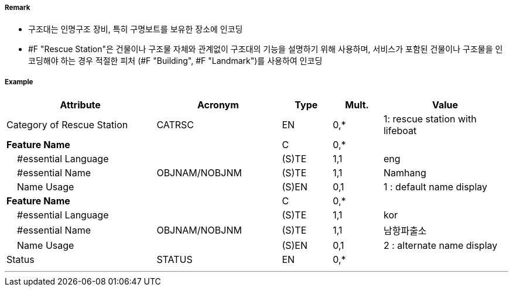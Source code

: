 // tag::RescueStation[]
===== Remark

- 구조대는 인명구조 장비, 특히 구명보트를 보유한 장소에 인코딩
- #F "Rescue Station"은 건물이나 구조물 자체와 관계없이 구조대의 기능을 설명하기 위해 사용하며, 서비스가 포함된 건물이나 구조물을 인코딩해야 하는 경우 적절한 피처 (#F "Building", #F "Landmark")를 사용하여 인코딩

===== Example
[cols="30,25,10,10,25", options="header"]
|===
|Attribute |Acronym |Type |Mult. |Value

|Category of Rescue Station|CATRSC|EN|0,*| 1: rescue station with lifeboat
|**Feature Name**||C|0,*| 
|    #essential Language||(S)TE|1,1|eng
|    #essential Name|OBJNAM/NOBJNM|(S)TE|1,1| Namhang
|    Name Usage||(S)EN|0,1|1 : default name display 
|**Feature Name**||C|0,*| 
|    #essential Language||(S)TE|1,1|kor
|    #essential Name|OBJNAM/NOBJNM|(S)TE|1,1| 남항파출소
|    Name Usage||(S)EN|0,1|2 : alternate name display 
|Status|STATUS|EN|0,*| 
|===

---
// end::RescueStation[]
